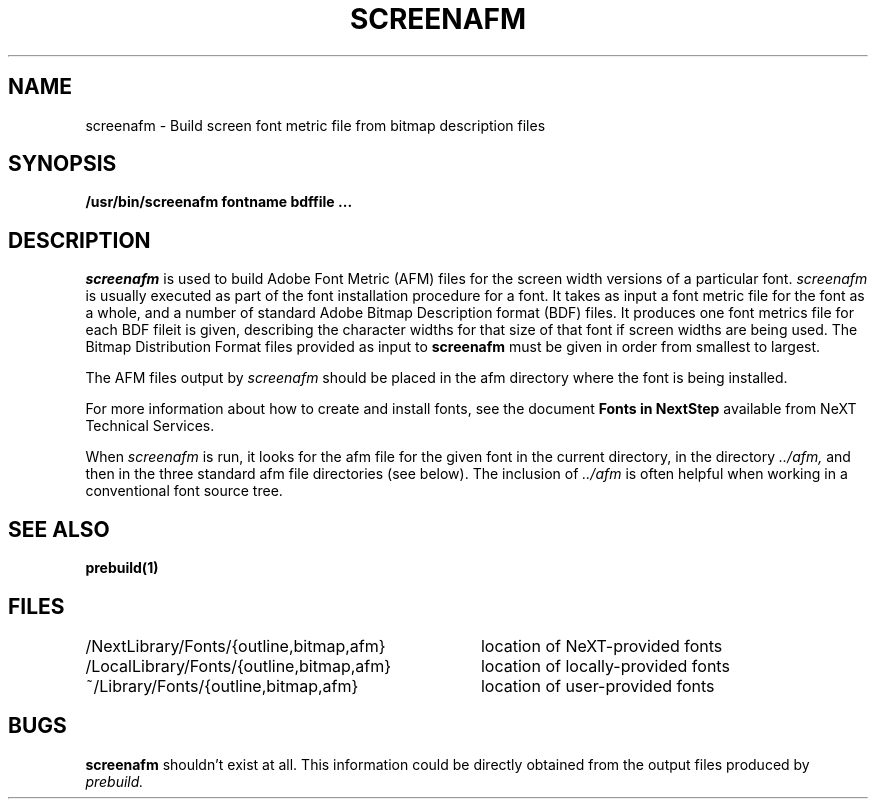.\" Copyright (c) 1989 NeXT, Inc.
.\" All rights reserved.
.\"
.\"	@(#)screenafm.1	1.0 (NeXT) 02/16/89
.\"
.TH SCREENAFM 1 "June 15, 1989"
.UC 4
.SH NAME
screenafm \- Build screen font metric file from bitmap description files
.SH SYNOPSIS
.B /usr/bin/screenafm
.B fontname
.B bdffile ...
.SH DESCRIPTION
.I screenafm
is used to build Adobe Font Metric (AFM) files for the screen width
versions of a particular font.  
.I screenafm 
is usually executed as part of the font installation procedure
for a font.
It takes as input a font metric file for the font
as a whole, and a number of standard
Adobe Bitmap Description format (BDF) files.
It produces one font metrics file for each BDF fileit is
given, describing the character widths for that size of that
font if screen widths are being used.
The Bitmap Distribution
Format files provided as input to
.B screenafm
must be given in order from smallest to largest.
.PP
The AFM files output by
.I screenafm
should be placed in the afm directory where the font is 
being installed.
.PP
For more information about how to create and install fonts,
see the document
.B Fonts in NextStep
available from NeXT Technical Services.
.PP
When
.I screenafm
is run, it looks for the afm file for the given font in the
current directory, in the directory
.I ../afm,
and then in the three standard afm file
directories (see below).  The inclusion of
.I ../afm
is often helpful when working in a conventional font source tree.
.LP
.PP
.SH SEE ALSO
.B prebuild(1)
.SH FILES
.nf
.ta \w'/LocalLibrary/Fonts/{outline,bitmap,afm}   'u
/NextLibrary/Fonts/{outline,bitmap,afm}	location of NeXT-provided fonts
/LocalLibrary/Fonts/{outline,bitmap,afm}	location of locally-provided fonts
~/Library/Fonts/{outline,bitmap,afm}	location of user-provided fonts
.fi
.DT
.SH BUGS
.B screenafm
shouldn't exist at all.  This information could be directly
obtained from the output files produced by 
.I prebuild.


